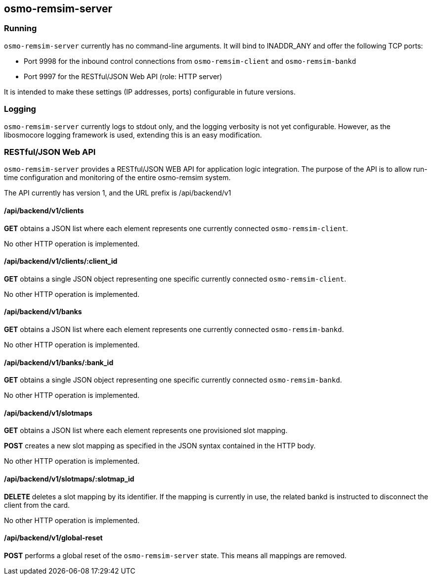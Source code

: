 == osmo-remsim-server

=== Running

`osmo-remsim-server` currently has no command-line arguments. It will
bind to INADDR_ANY and offer the following TCP ports:

* Port 9998 for the inbound control connections from `osmo-remsim-client`
  and `osmo-remsim-bankd`
* Port 9997 for the RESTful/JSON Web API (role: HTTP server)

It is intended to make these settings (IP addresses, ports) configurable
in future versions.

=== Logging

`osmo-remsim-server` currently logs to stdout only, and the logging
verbosity is not yet configurable.  However, as the libosmocore logging
framework is used, extending this is an easy modification.

=== RESTful/JSON Web API

`osmo-remsim-server` provides a RESTful/JSON WEB API for application logic
integration.  The purpose of the API is to allow run-time configuration
and monitoring of the entire osmo-remsim system.

The API currently has version 1, and the URL prefix is /api/backend/v1

==== /api/backend/v1/clients

*GET* obtains a JSON list where each element represents one currently
connected `osmo-remsim-client`.

No other HTTP operation is implemented.

==== /api/backend/v1/clients/:client_id

*GET* obtains a single JSON object representing one specific currently
connected `osmo-remsim-client`.

No other HTTP operation is implemented.

==== /api/backend/v1/banks

*GET* obtains a JSON list where each element represents one currently
connected `osmo-remsim-bankd`.

No other HTTP operation is implemented.

==== /api/backend/v1/banks/:bank_id

*GET* obtains a single JSON object representing one specific currently
connected `osmo-remsim-bankd`.

No other HTTP operation is implemented.

==== /api/backend/v1/slotmaps

*GET* obtains a JSON list where each element represents one provisioned
slot mapping.

*POST* creates a new slot mapping as specified in the JSON syntax
contained in the HTTP body.

No other HTTP operation is implemented.

==== /api/backend/v1/slotmaps/:slotmap_id

*DELETE* deletes a slot mapping by its identifier.  If the mapping is
currently in use, the related bankd is instructed to disconnect the
client from the card.

No other HTTP operation is implemented.

==== /api/backend/v1/global-reset

*POST* performs a global reset of the `osmo-remsim-server` state.  This
means all mappings are removed.
